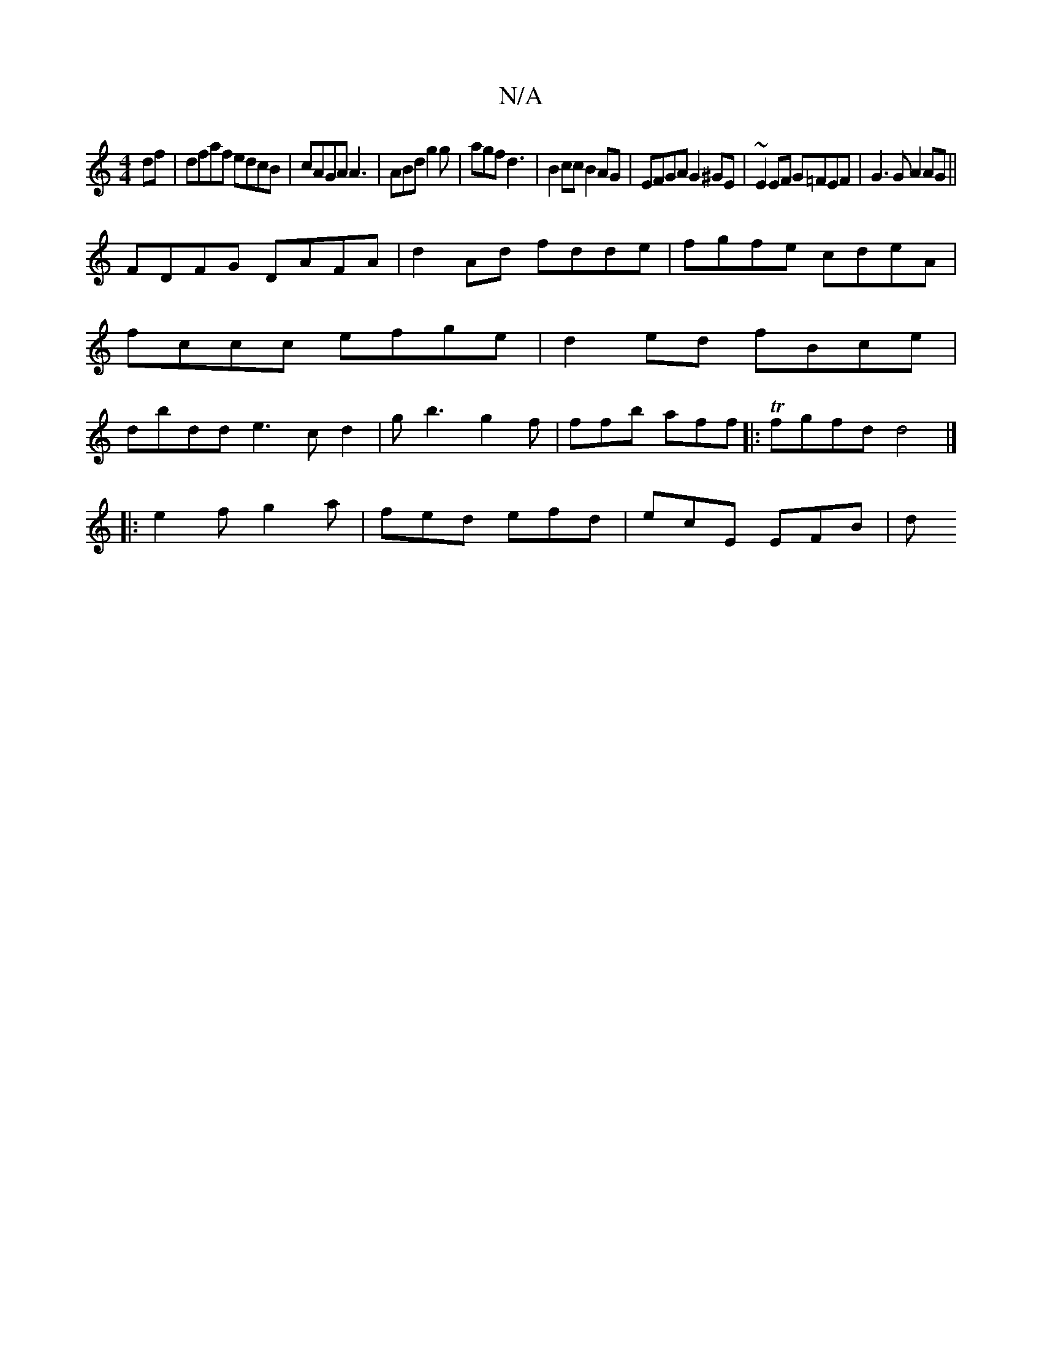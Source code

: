 X:1
T:N/A
M:4/4
R:N/A
K:Cmajor
df|dfaf edcB|cAGA A3 |ABd g2g|agf d3|B2cc B2AG|EFGA G2^GE|~E2 EF G=FEF|G3G A2 AG||
FDFG DAFA|d2Ad fdde|fgfe cdeA|fccc efge|d2ed fBce|dbdd e3c d2|gb3 g2f|ffb aff|:Tfgfd d4 |]
|:e2fg2a|fed efd|ecE EFB|d